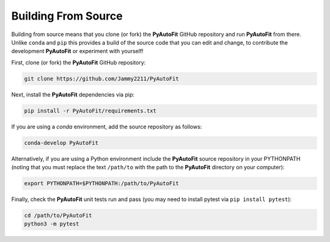 .. _source:

Building From Source
====================

Building from source means that you clone (or fork) the **PyAutoFit** GitHub repository and run **PyAutoFit** from
there. Unlike ``conda`` and ``pip`` this provides a build of the source code that you can edit and change, to
contribute the development **PyAutoFit** or experiment with yourself!

First, clone (or fork) the **PyAutoFit** GitHub repository:

.. code-block:: bash

    git clone https://github.com/Jammy2211/PyAutoFit

Next, install the **PyAutoFit** dependencies via pip:

.. code-block:: bash

   pip install -r PyAutoFit/requirements.txt

If you are using a `conda` environment, add the source repository as follows:

.. code-block:: bash

   conda-develop PyAutoFit

Alternatively, if you are using a Python environment include the **PyAutoFit** source repository in your PYTHONPATH
(noting that you must replace the text ``/path/to`` with the path to the **PyAutoFit** directory on your computer):

.. code-block:: bash

   export PYTHONPATH=$PYTHONPATH:/path/to/PyAutoFit

Finally, check the **PyAutoFit** unit tests run and pass (you may need to install pytest via ``pip install pytest``):

.. code-block:: bash

   cd /path/to/PyAutoFit
   python3 -m pytest